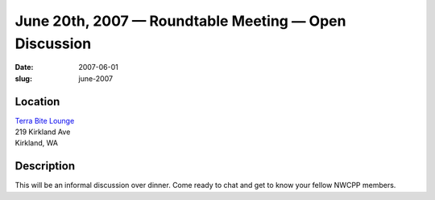 June 20th, 2007 — Roundtable Meeting — Open Discussion
######################################################

:date: 2007-06-01
:slug: june-2007

Location
~~~~~~~~

| `Terra Bite Lounge <http://www.terrabite.org>`_
| 219 Kirkland Ave
| Kirkland, WA

Description
~~~~~~~~~~~

This will be an informal discussion over dinner.
Come ready to chat and get to know your fellow NWCPP members.
